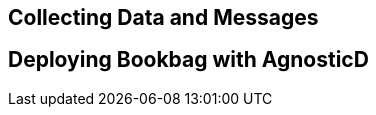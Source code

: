 :markup-in-source: verbatim,attributes,quotes

== Collecting Data and Messages

== Deploying Bookbag with AgnosticD
